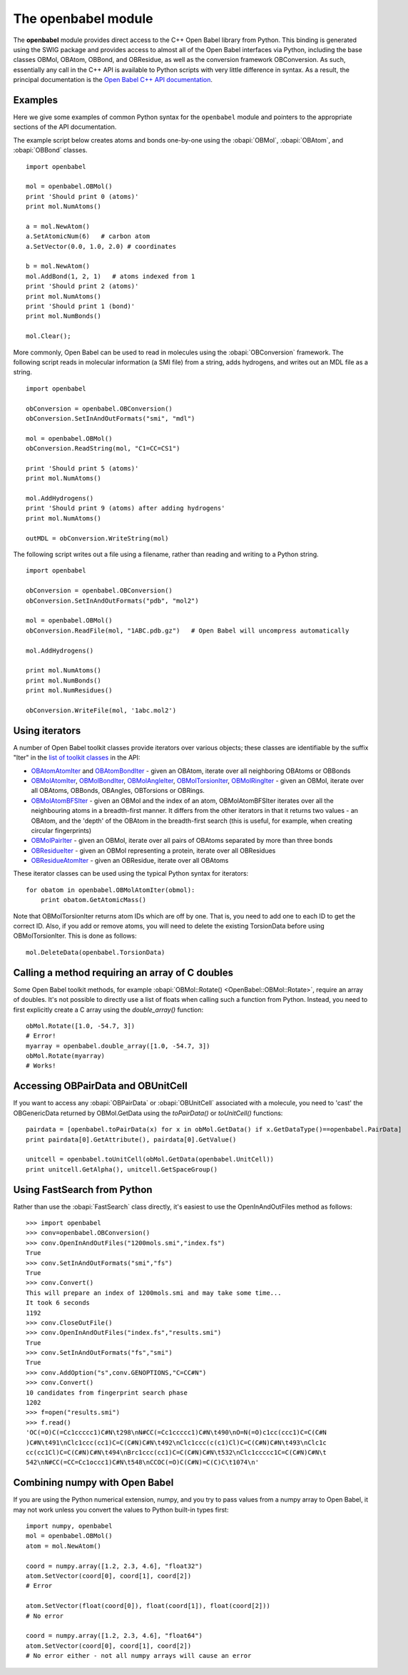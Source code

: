 .. _openbabel python module:

The openbabel module
====================

The **openbabel** module provides direct access to the C++ Open
Babel library from Python. This binding is generated using the SWIG
package and provides access to almost all of the Open Babel
interfaces via Python, including the base classes OBMol, OBAtom,
OBBond, and OBResidue, as well as the conversion framework
OBConversion. As such, essentially any call in the C++ API is
available to Python scripts with very little difference in syntax.
As a result, the principal documentation is the
`Open Babel C++ API documentation`_.

.. _`Open Babel C++ API documentation`: http://openbabel.org/api

Examples
^^^^^^^^

Here we give some examples of common Python syntax for the
``openbabel`` module and pointers to the appropriate sections of
the API documentation.

The example script below creates atoms and bonds one-by-one using
the
:obapi:`OBMol`, :obapi:`OBAtom`, and :obapi:`OBBond` classes.

.. highlight:: python

::

     import openbabel
    
     mol = openbabel.OBMol()
     print 'Should print 0 (atoms)'
     print mol.NumAtoms()
    
     a = mol.NewAtom()
     a.SetAtomicNum(6)   # carbon atom
     a.SetVector(0.0, 1.0, 2.0) # coordinates
    
     b = mol.NewAtom()
     mol.AddBond(1, 2, 1)   # atoms indexed from 1
     print 'Should print 2 (atoms)'
     print mol.NumAtoms()
     print 'Should print 1 (bond)'
     print mol.NumBonds()
    
     mol.Clear();

More commonly, Open Babel can be used to read in molecules using
the :obapi:`OBConversion`
framework. The following script reads in molecular information (a
SMI file) from a string, adds hydrogens, and writes out an MDL file
as a string.

::

    import openbabel
    
    obConversion = openbabel.OBConversion()
    obConversion.SetInAndOutFormats("smi", "mdl")
     
    mol = openbabel.OBMol()
    obConversion.ReadString(mol, "C1=CC=CS1")
    
    print 'Should print 5 (atoms)'
    print mol.NumAtoms()
    
    mol.AddHydrogens()
    print 'Should print 9 (atoms) after adding hydrogens'
    print mol.NumAtoms()
    
    outMDL = obConversion.WriteString(mol)

The following script writes out a file using a filename, rather
than reading and writing to a Python string.

::

    import openbabel
    
    obConversion = openbabel.OBConversion()
    obConversion.SetInAndOutFormats("pdb", "mol2")
    
    mol = openbabel.OBMol()
    obConversion.ReadFile(mol, "1ABC.pdb.gz")   # Open Babel will uncompress automatically
    
    mol.AddHydrogens()
    
    print mol.NumAtoms()
    print mol.NumBonds()
    print mol.NumResidues()
    
    obConversion.WriteFile(mol, '1abc.mol2')

Using iterators
^^^^^^^^^^^^^^^

A number of Open Babel toolkit classes provide iterators over
various objects; these classes are identifiable by the suffix
"Iter" in the
`list of toolkit classes <http://openbabel.sourceforge.net/api/current/annotated.shtml>`_
in the API:

-  `OBAtomAtomIter <http://openbabel.sourceforge.net/api/current/classOpenBabel_1_1OBAtomAtomIter.shtml>`_
   and
   `OBAtomBondIter <http://openbabel.sourceforge.net/api/current/classOpenBabel_1_1OBAtomBondIter.shtml>`_
   - given an OBAtom, iterate over all neighboring OBAtoms or OBBonds
-  `OBMolAtomIter <http://openbabel.sourceforge.net/api/current/classOpenBabel_1_1OBMolAtomIter.shtml>`_,
   `OBMolBondIter <http://openbabel.sourceforge.net/api/current/classOpenBabel_1_1OBMolBondIter.shtml>`_,
   `OBMolAngleIter <http://openbabel.sourceforge.net/api/current/classOpenBabel_1_1OBMolAngleIter.shtml>`_,
   `OBMolTorsionIter <http://openbabel.sourceforge.net/api/current/classOpenBabel_1_1OBMolTorsionIter.shtml>`_,
   `OBMolRingIter <http://openbabel.sourceforge.net/api/current/classOpenBabel_1_1OBMolRingIter.shtml>`_
   - given an OBMol, iterate over all OBAtoms, OBBonds, OBAngles,
   OBTorsions or OBRings.
-  `OBMolAtomBFSIter <http://openbabel.sourceforge.net/api/current/classOpenBabel_1_1OBMolAtomBFSIter.shtml>`_
   - given an OBMol and the index of an atom, OBMolAtomBFSIter
   iterates over all the neighbouring atoms in a breadth-first manner.
   It differs from the other iterators in that it returns two values -
   an OBAtom, and the 'depth' of the OBAtom in the breadth-first
   search (this is useful, for example, when creating circular
   fingerprints)
-  `OBMolPairIter <http://openbabel.sourceforge.net/api/current/classOpenBabel_1_1OBMolPairIter.shtml>`_
   - given an OBMol, iterate over all pairs of OBAtoms separated by
   more than three bonds
-  `OBResidueIter <http://openbabel.sourceforge.net/api/current/classOpenBabel_1_1OBResidueIter.shtml>`_
   - given an OBMol representing a protein, iterate over all
   OBResidues
-  `OBResidueAtomIter <http://openbabel.sourceforge.net/api/current/classOpenBabel_1_1OBResidueAtomIter.shtml>`_
   - given an OBResidue, iterate over all OBAtoms

These iterator classes can be used using the typical Python syntax
for iterators:

::

    for obatom in openbabel.OBMolAtomIter(obmol):
        print obatom.GetAtomicMass()

Note that OBMolTorsionIter returns atom IDs which are off by one.
That is, you need to add one to each ID to get the correct ID.
Also, if you add or remove atoms, you will need to delete the
existing TorsionData before using OBMolTorsionIter. This is done as
follows:
::

    mol.DeleteData(openbabel.TorsionData)

Calling a method requiring an array of C doubles
^^^^^^^^^^^^^^^^^^^^^^^^^^^^^^^^^^^^^^^^^^^^^^^^

Some Open Babel toolkit methods, for example :obapi:`OBMol::Rotate() <OpenBabel::OBMol::Rotate>`,
require an array of doubles. It's not possible to directly use a
list of floats when calling such a function from Python. Instead,
you need to first explicitly create a C array using the
*double\_array()* function:

::

    obMol.Rotate([1.0, -54.7, 3])
    # Error!
    myarray = openbabel.double_array([1.0, -54.7, 3])
    obMol.Rotate(myarray)
    # Works!

Accessing OBPairData and OBUnitCell
^^^^^^^^^^^^^^^^^^^^^^^^^^^^^^^^^^^

If you want to access any :obapi:`OBPairData`
or :obapi:`OBUnitCell`
associated with a molecule, you need to 'cast' the OBGenericData
returned by OBMol.GetData using the *toPairData()* or
*toUnitCell()* functions:

::

    pairdata = [openbabel.toPairData(x) for x in obMol.GetData() if x.GetDataType()==openbabel.PairData]
    print pairdata[0].GetAttribute(), pairdata[0].GetValue()
    
    unitcell = openbabel.toUnitCell(obMol.GetData(openbabel.UnitCell))
    print unitcell.GetAlpha(), unitcell.GetSpaceGroup()

Using FastSearch from Python
^^^^^^^^^^^^^^^^^^^^^^^^^^^^

Rather than use the :obapi:`FastSearch` class directly, it's easiest to use the OpenInAndOutFiles method as follows::

 >>> import openbabel
 >>> conv=openbabel.OBConversion()
 >>> conv.OpenInAndOutFiles("1200mols.smi","index.fs")
 True
 >>> conv.SetInAndOutFormats("smi","fs")
 True
 >>> conv.Convert()
 This will prepare an index of 1200mols.smi and may take some time...
 It took 6 seconds
 1192
 >>> conv.CloseOutFile()
 >>> conv.OpenInAndOutFiles("index.fs","results.smi")
 True
 >>> conv.SetInAndOutFormats("fs","smi")
 True
 >>> conv.AddOption("s",conv.GENOPTIONS,"C=CC#N")
 >>> conv.Convert()
 10 candidates from fingerprint search phase
 1202
 >>> f=open("results.smi")
 >>> f.read()
 'OC(=O)C(=Cc1ccccc1)C#N\t298\nN#CC(=Cc1ccccc1)C#N\t490\nO=N(=O)c1cc(ccc1)C=C(C#N
 )C#N\t491\nClc1ccc(cc1)C=C(C#N)C#N\t492\nClc1ccc(c(c1)Cl)C=C(C#N)C#N\t493\nClc1c
 cc(cc1Cl)C=C(C#N)C#N\t494\nBrc1ccc(cc1)C=C(C#N)C#N\t532\nClc1ccccc1C=C(C#N)C#N\t
 542\nN#CC(=CC=Cc1occc1)C#N\t548\nCCOC(=O)C(C#N)=C(C)C\t1074\n'

Combining numpy with Open Babel
^^^^^^^^^^^^^^^^^^^^^^^^^^^^^^^

If you are using the Python numerical extension, numpy, and you try
to pass values from a numpy array to Open Babel, it may not work
unless you convert the values to Python built-in types first:

::

    import numpy, openbabel
    mol = openbabel.OBMol()
    atom = mol.NewAtom()
    
    coord = numpy.array([1.2, 2.3, 4.6], "float32")
    atom.SetVector(coord[0], coord[1], coord[2])
    # Error
    
    atom.SetVector(float(coord[0]), float(coord[1]), float(coord[2]))
    # No error
    
    coord = numpy.array([1.2, 2.3, 4.6], "float64")
    atom.SetVector(coord[0], coord[1], coord[2])
    # No error either - not all numpy arrays will cause an error
